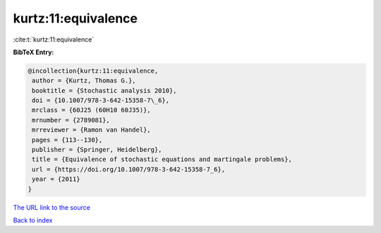 kurtz:11:equivalence
====================

:cite:t:`kurtz:11:equivalence`

**BibTeX Entry:**

.. code-block:: bibtex

   @incollection{kurtz:11:equivalence,
    author = {Kurtz, Thomas G.},
    booktitle = {Stochastic analysis 2010},
    doi = {10.1007/978-3-642-15358-7\_6},
    mrclass = {60J25 (60H10 60J35)},
    mrnumber = {2789081},
    mrreviewer = {Ramon van Handel},
    pages = {113--130},
    publisher = {Springer, Heidelberg},
    title = {Equivalence of stochastic equations and martingale problems},
    url = {https://doi.org/10.1007/978-3-642-15358-7_6},
    year = {2011}
   }
`The URL link to the source <ttps://doi.org/10.1007/978-3-642-15358-7_6}>`_


`Back to index <../By-Cite-Keys.html>`_
